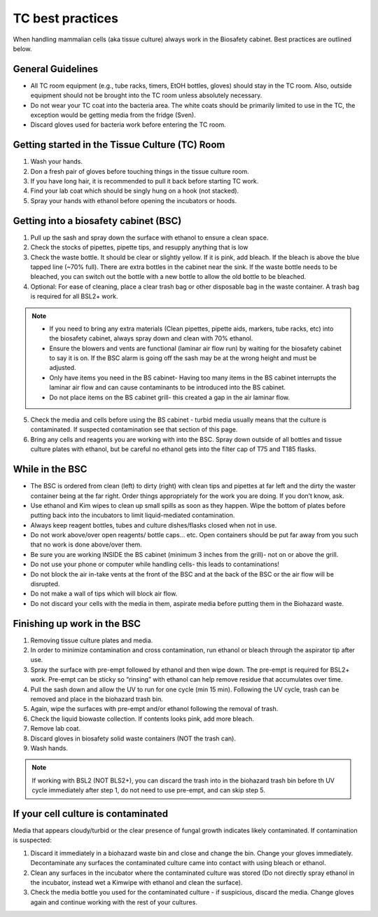 
=================
TC best practices
=================
When handling mammalian cells (aka tissue culture) always work in the Biosafety cabinet. Best practices are outlined below.

General Guidelines
--------------------
- All TC room equipment (e.g., tube racks, timers, EtOH bottles, gloves) should stay in the TC room. Also, outside equipment should not be brought into the TC  room unless absolutely necessary.
- Do not wear your TC coat into the bacteria area. The white coats should be primarily limited to use in the TC, the exception would be getting media from the fridge (Sven). 
- Discard gloves used for bacteria work before entering the TC room.


Getting started in the Tissue Culture (TC) Room
-----------------------------------------------

1.  Wash your hands.
2.  Don a fresh pair of gloves before touching things in the tissue culture room.
3.  If you have long hair, it is recommended to pull it back before starting TC work.
4.  Find your lab coat which should be singly hung on a hook (not stacked).
5.  Spray your hands with ethanol before opening the incubators or hoods.

Getting into a biosafety cabinet (BSC)
--------------------------------------

1. Pull up the sash and spray down the surface with ethanol to ensure a clean space.
2. Check the stocks of pipettes, pipette tips, and resupply anything that is low
3. Check the waste bottle. It should be clear or slightly yellow. If it is pink, add bleach. If the bleach is above the blue tapped line (~70% full). There are extra bottles in the cabinet near the sink. If the waste bottle needs to be bleached, you can switch out the bottle with a new bottle to allow the old bottle to be bleached. 
4. Optional: For ease of cleaning, place a clear trash bag or other disposable bag in the waste container. A trash bag is required for all BSL2+ work. 

.. note:: 
        - If you need to bring any extra materials (Clean pipettes, pipette aids, markers, tube racks, etc) into the biosafety cabinet, always spray down and clean with 70% ethanol.
        - Ensure the blowers and vents are functional (laminar air flow run) by waiting for the biosafety cabinet to say it is on. If the BSC alarm is going off the sash may be at the wrong height and must be adjusted.
        - Only have items you need in the BS cabinet- Having too many items in the BS cabinet interrupts the laminar air flow and can cause contaminants to be introduced into the BS cabinet.
        - Do not place items on the BS cabinet grill- this created a gap in the air laminar flow.

5. Check the media and cells before using the BS cabinet - turbid media usually means that the culture is contaminated. If suspected contamination see that section of this page.
6. Bring any cells and reagents you are working with into the BSC. Spray down outside of all bottles and tissue culture plates with ethanol, but be careful no ethanol gets into the filter cap of T75 and T185 flasks.


While in the BSC
-----------------

- The BSC is ordered from clean (left) to dirty (right) with clean tips and pipettes at far left and the dirty the waster container being at the far right. Order things appropriately for the work you are doing. If you don’t know, ask. 
- Use ethanol and Kim wipes to clean up small spills as soon as they happen. Wipe the bottom of plates before putting back into the incubators to limit liquid-mediated contamination. 
- Always keep reagent bottles, tubes and culture dishes/flasks closed when not in use.
- Do not work above/over open reagents/ bottle caps… etc. Open containers should be put far away from you such that no work is done above/over them.
- Be sure you are working INSIDE  the BS cabinet (minimum 3 inches from the grill)- not on or above the grill.
- Do not use your phone or computer while handling cells- this leads to contaminations!
- Do not block the air in-take vents at the front of the BSC and at the back of the BSC or the air flow will be disrupted. 
- Do not make a wall of tips which will block air flow. 
- Do not discard your cells with the media in them, aspirate media before putting them in the Biohazard waste.



Finishing up work in the BSC
----------------------------
1. Removing tissue culture plates and media. 
2. In order to minimize contamination and cross contamination, run ethanol or bleach through the aspirator tip after use.
3. Spray the surface with pre-empt followed by ethanol and then wipe down. The pre-empt is required for BSL2+ work. Pre-empt can be sticky so “rinsing” with ethanol can help remove residue that accumulates over time. 
4. Pull the sash down and allow the UV to run for one cycle (min 15 min). Following the UV cycle, trash can be removed and place in the biohazard trash bin. 
5. Again, wipe the surfaces with pre-empt and/or ethanol following the removal of trash. 
6. Check the liquid biowaste collection. If contents looks pink, add more bleach.
7. Remove lab coat. 
8. Discard gloves in biosafety solid waste containers (NOT the trash can).
9. Wash hands. 

.. note:: 
    If working with BSL2 (NOT BLS2+), you can discard the trash into in the biohazard trash bin before th UV cycle immediately after step 1, do not need to use pre-empt, and can skip step 5. 

If your cell culture is contaminated
------------------------------------
Media that appears cloudy/turbid or the clear presence of fungal growth indicates likely contaminated. If contamination is suspected:

1. Discard it immediately in a biohazard waste bin and close and change the bin. Change your gloves immediately. Decontaminate any surfaces the contaminated culture came into contact with using bleach or ethanol.
2. Clean any surfaces in the incubator where the contaminated culture was stored (Do not directly spray ethanol in the incubator, instead wet a Kimwipe with ethanol and clean the surface). 
3. Check the media bottle you used for the contaminated culture - if suspicious, discard the media. Change gloves again and continue working with the rest of your cultures.

